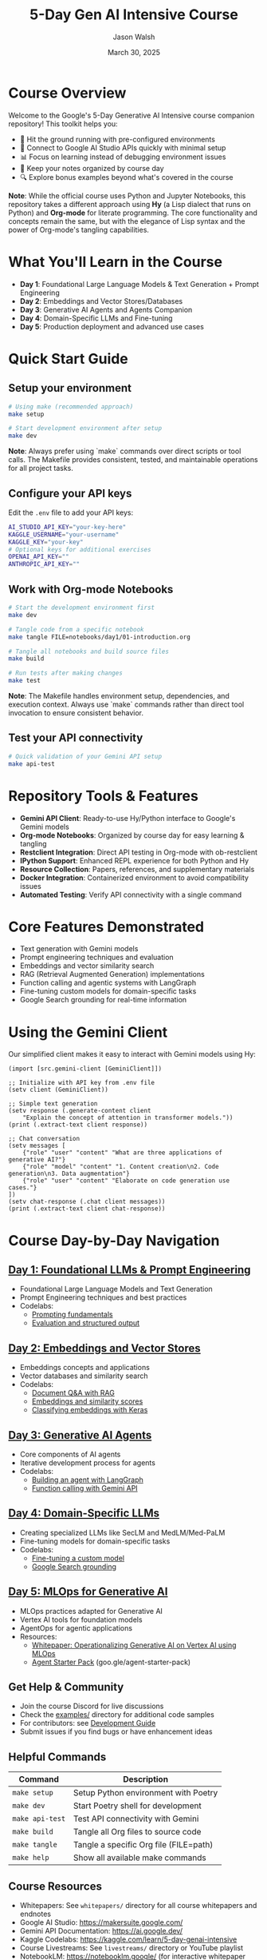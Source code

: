 #+TITLE: 5-Day Gen AI Intensive Course
#+AUTHOR: Jason Walsh
#+EMAIL: j@wal.sh
#+DATE: March 30, 2025

#+ATTR_HTML: :width 100% :alt 5-Day Generative AI Intensive Banner
[[file:images/gemini/course-banners/course-timeline-banner-gemini.jpeg]]

#+begin_html
<p>
  <a href="https://python.org"><img src="https://img.shields.io/badge/python-3.11-blue.svg" alt="Python Version"></a>
  <a href="https://python-poetry.org/"><img src="https://img.shields.io/badge/poetry-managed-blueviolet" alt="Poetry"></a>
  <a href="LICENSE"><img src="https://img.shields.io/badge/License-MIT-yellow.svg" alt="License: MIT"></a>
</p>
#+end_html

* Course Overview

Welcome to the Google's 5-Day Generative AI Intensive course companion repository! This toolkit helps you:

- 🚀 Hit the ground running with pre-configured environments
- 🔌 Connect to Google AI Studio APIs quickly with minimal setup
- 📊 Focus on learning instead of debugging environment issues
- 📝 Keep your notes organized by course day
- 🔍 Explore bonus examples beyond what's covered in the course

*Note*: While the official course uses Python and Jupyter Notebooks, this repository 
takes a different approach using *Hy* (a Lisp dialect that runs on Python) and *Org-mode* 
for literate programming. The core functionality and concepts remain the same, but with 
the elegance of Lisp syntax and the power of Org-mode's tangling capabilities.

* What You'll Learn in the Course

- *Day 1*: Foundational Large Language Models & Text Generation + Prompt Engineering 
- *Day 2*: Embeddings and Vector Stores/Databases
- *Day 3*: Generative AI Agents and Agents Companion
- *Day 4*: Domain-Specific LLMs and Fine-tuning
- *Day 5*: Production deployment and advanced use cases

* Quick Start Guide

** Setup your environment
   #+begin_src sh
   # Using make (recommended approach)
   make setup
   
   # Start development environment after setup
   make dev
   #+end_src
   
   *Note*: Always prefer using `make` commands over direct scripts or tool calls. The Makefile provides 
   consistent, tested, and maintainable operations for all project tasks.

** Configure your API keys
   Edit the ~.env~ file to add your API keys:
   #+begin_src sh
   AI_STUDIO_API_KEY="your-key-here"
   KAGGLE_USERNAME="your-username"
   KAGGLE_KEY="your-key"
   # Optional keys for additional exercises
   OPENAI_API_KEY=""
   ANTHROPIC_API_KEY=""
   #+end_src

** Work with Org-mode Notebooks
   #+begin_src sh
   # Start the development environment first
   make dev
   
   # Tangle code from a specific notebook
   make tangle FILE=notebooks/day1/01-introduction.org
   
   # Tangle all notebooks and build source files
   make build
   
   # Run tests after making changes
   make test
   #+end_src
   
   *Note*: The Makefile handles environment setup, dependencies, and execution context.
   Always use `make` commands rather than direct tool invocation to ensure consistent behavior.

** Test your API connectivity
   #+begin_src sh
   # Quick validation of your Gemini API setup
   make api-test
   #+end_src

* Repository Tools & Features

- *Gemini API Client*: Ready-to-use Hy/Python interface to Google's Gemini models
- *Org-mode Notebooks*: Organized by course day for easy learning & tangling
- *Restclient Integration*: Direct API testing in Org-mode with ob-restclient
- *IPython Support*: Enhanced REPL experience for both Python and Hy
- *Resource Collection*: Papers, references, and supplementary materials
- *Docker Integration*: Containerized environment to avoid compatibility issues
- *Automated Testing*: Verify API connectivity with a single command

* Core Features Demonstrated

- Text generation with Gemini models
- Prompt engineering techniques and evaluation
- Embeddings and vector similarity search
- RAG (Retrieval Augmented Generation) implementations
- Function calling and agentic systems with LangGraph
- Fine-tuning custom models for domain-specific tasks
- Google Search grounding for real-time information

* Using the Gemini Client

Our simplified client makes it easy to interact with Gemini models using Hy:

#+begin_src hy
(import [src.gemini-client [GeminiClient]])

;; Initialize with API key from .env file
(setv client (GeminiClient))

;; Simple text generation
(setv response (.generate-content client 
    "Explain the concept of attention in transformer models."))
(print (.extract-text client response))

;; Chat conversation
(setv messages [
    {"role" "user" "content" "What are three applications of generative AI?"}
    {"role" "model" "content" "1. Content creation\n2. Code generation\n3. Data augmentation"}
    {"role" "user" "content" "Elaborate on code generation use cases."}
])
(setv chat-response (.chat client messages))
(print (.extract-text client chat-response))
#+end_src

* Course Day-by-Day Navigation

** [[file:notebooks/day1/01-introduction.org][Day 1: Foundational LLMs & Prompt Engineering]]

- Foundational Large Language Models and Text Generation
- Prompt Engineering techniques and best practices
- Codelabs: 
  - [[https://www.kaggle.com/code/markishere/day-1-prompting][Prompting fundamentals]]
  - [[https://www.kaggle.com/code/markishere/day-1-evaluation-and-structured-output][Evaluation and structured output]]

** [[file:notebooks/day2/01-prompt-engineering.org][Day 2: Embeddings and Vector Stores]]

- Embeddings concepts and applications
- Vector databases and similarity search
- Codelabs:
  - [[https://www.kaggle.com/code/markishere/day-2-document-q-a-with-rag][Document Q&A with RAG]]
  - [[https://www.kaggle.com/code/markishere/day-2-embeddings-and-similarity-scores][Embeddings and similarity scores]]
  - [[https://www.kaggle.com/code/markishere/day-2-classifying-embeddings-with-keras][Classifying embeddings with Keras]]

** [[file:notebooks/day3/01-building-with-api.org][Day 3: Generative AI Agents]]

- Core components of AI agents
- Iterative development process for agents
- Codelabs:
  - [[https://www.kaggle.com/code/markishere/day-3-building-an-agent-with-langgraph][Building an agent with LangGraph]]
  - [[https://www.kaggle.com/code/markishere/day-3-function-calling-with-the-gemini-api][Function calling with Gemini API]]

** [[file:notebooks/day4/01-fine-tuning-a-custom-model.org][Day 4: Domain-Specific LLMs]]

- Creating specialized LLMs like SecLM and MedLM/Med-PaLM
- Fine-tuning models for domain-specific tasks
- Codelabs:
  - [[https://www.kaggle.com/code/markishere/day-4-fine-tuning-a-custom-model][Fine-tuning a custom model]]
  - [[https://www.kaggle.com/code/markishere/day-4-google-search-grounding][Google Search grounding]]

** [[file:notebooks/day5/01-mlops-for-generative-ai.org][Day 5: MLOps for Generative AI]]

- MLOps practices adapted for Generative AI
- Vertex AI tools for foundation models
- AgentOps for agentic applications
- Resources:
  - [[https://www.kaggle.com/whitepaper-operationalizing-generative-ai-on-vertex-ai-using-mlops][Whitepaper: Operationalizing Generative AI on Vertex AI using MLOps]]
  - [[https://github.com/GoogleCloudPlatform/agent-starter-pack][Agent Starter Pack]] (goo.gle/agent-starter-pack)

** Get Help & Community

- Join the course Discord for live discussions
- Check the [[file:examples/][examples/]] directory for additional code samples 
- For contributors: see [[file:DEVELOPMENT.org][Development Guide]]
- Submit issues if you find bugs or have enhancement ideas

** Helpful Commands

| Command            | Description                              |
|--------------------+------------------------------------------|
| ~make setup~       | Setup Python environment with Poetry     |
| ~make dev~         | Start Poetry shell for development       |
| ~make api-test~    | Test API connectivity with Gemini        |
| ~make build~       | Tangle all Org files to source code      |
| ~make tangle~      | Tangle a specific Org file (FILE=path)   |
| ~make help~        | Show all available make commands         |

** Course Resources

#+ATTR_HTML: :width 100% :alt Generative AI Course Resources
[[file:images/gemini/network-visualizations/wave-pattern-blue-purple-gemini.jpeg]]

- Whitepapers: See ~whitepapers/~ directory for all course whitepapers and endnotes
- Google AI Studio: https://makersuite.google.com/
- Gemini API Documentation: https://ai.google.dev/
- Kaggle Codelabs: https://kaggle.com/learn/5-day-genai-intensive 
- Course Livestreams: See ~livestreams/~ directory or YouTube playlist
- NotebookLM: https://notebooklm.google/ (for interactive whitepaper exploration)


** License

This project is licensed under the MIT License - see the LICENSE file for details.
